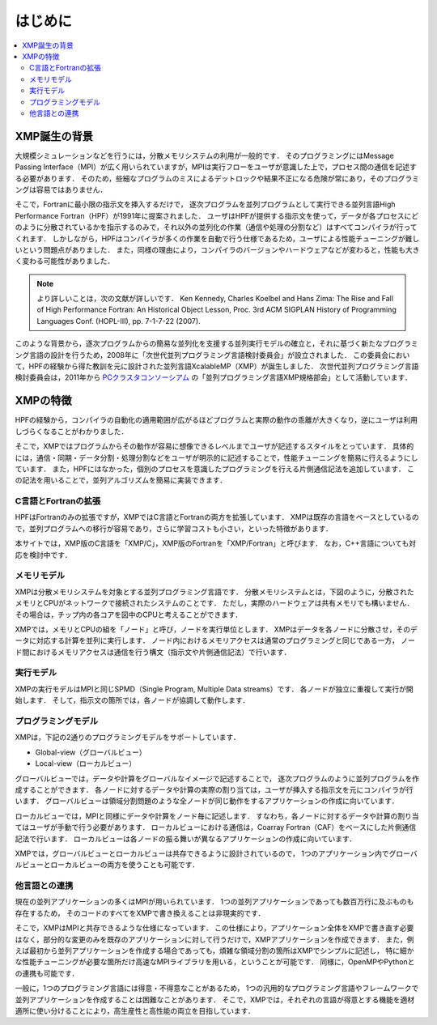 =========================
はじめに
=========================

.. contents::
   :local:
   :depth: 2

XMP誕生の背景
----------------
大規模シミュレーションなどを行うには，分散メモリシステムの利用が一般的です．
そのプログラミングにはMessage Passing Interface（MPI）が広く用いられていますが，MPIは実行フローをユーザが意識した上で，プロセス間の通信を記述する必要があります．
そのため，些細なプログラムのミスによるデットロックや結果不正になる危険が常にあり，そのプログラミングは容易ではありません．

そこで，Fortranに最小限の指示文を挿入するだけで，
逐次プログラムを並列プログラムとして実行できる並列言語High Performance Fortran（HPF）が1991年に提案されました．
ユーザはHPFが提供する指示文を使って，データが各プロセスにどのように分散されているかを指示するのみで，それ以外の並列化の作業（通信や処理の分割など）はすべてコンパイラが行ってくれます．
しかしながら，HPFはコンパイラが多くの作業を自動で行う仕様であるため，ユーザによる性能チューニングが難しいという問題点がありました．
また，同様の理由により，コンパイラのバージョンやハードウェアなどが変わると，性能も大きく変わる可能性がありました．

.. note:: 
   より詳しいことは，次の文献が詳しいです．
   Ken Kennedy, Charles Koelbel and Hans Zima: The Rise and Fall of High Performance Fortran: An Historical Object Lesson, Proc. 3rd ACM SIGPLAN History of Programming Languages Conf. (HOPL-III), pp. 7-1-7-22 (2007).

このような背景から，逐次プログラムからの簡易な並列化を支援する並列実行モデルの確立と，それに基づく新たなプログラミング言語の設計を行うため，2008年に「次世代並列プログラミング言語検討委員会」が設立されました．
この委員会において，HPFの経験から得た教訓を元に設計された並列言語XcalableMP（XMP）が誕生しました．
次世代並列プログラミング言語検討委員会は，2011年から `PCクラスタコンソーシアム <https://www.pccluster.org/ja>`_ の「並列プログラミング言語XMP規格部会」として活動しています．

XMPの特徴
-------------
HPFの経験から，コンパイラの自動化の適用範囲が広がるほどプログラムと実際の動作の乖離が大きくなり，逆にユーザは利用しづらくなることがわかりました．

そこで，XMPではプログラムからその動作が容易に想像できるレベルまでユーザが記述するスタイルをとっています．
具体的には，通信・同期・データ分割・処理分割などをユーザが明示的に記述することで，性能チューニングを簡易に行えるようにしています．
また，HPFにはなかった，個別のプロセスを意識したプログラミングを行える片側通信記法を追加しています．
この記法を用いることで，並列アルゴリズムを簡易に実装できます．

C言語とFortranの拡張
^^^^^^^^^^^^^^^^^^^^^^
HPFはFortranのみの拡張ですが，XMPではC言語とFortranの両方を拡張しています．
XMPは既存の言語をベースとしているので，並列プログラムへの移行が容易であり，さらに学習コストも小さい，といった特徴があります．

本サイトでは，XMP版のC言語を「XMP/C」，XMP版のFortranを「XMP/Fortran」と呼びます．
なお，C++言語についても対応を検討中です．

メモリモデル
^^^^^^^^^^^^^^^^^^^^^^^^^^^^^^^^^^^^^^
XMPは分散メモリシステムを対象とする並列プログラミング言語です．
分散メモリシステムとは，下図のように，分散されたメモリとCPUがネットワークで接続されたシステムのことです．
ただし，実際のハードウェアは共有メモリでも構いません．
その場合は，チップ内の各コアを図中のCPUと考えることができます．

.. image:: ../img/overview/architecture.png

XMPでは，メモリとCPUの組を「ノード」と呼び，ノードを実行単位とします．
XMPはデータを各ノードに分散させ，そのデータに対応する計算を並列に実行します．
ノード内におけるメモリアクセスは通常のプログラミングと同じである一方，
ノード間におけるメモリアクセスは通信を行う構文（指示文や片側通信記法）で行います．

実行モデル
^^^^^^^^^^^^^
XMPの実行モデルはMPIと同じSPMD（Single Program, Multiple Data streams）です．
各ノードが独立に重複して実行が開始します．
そして，指示文の箇所では，各ノードが協調して動作します．

.. image:: ../img/overview/execution.png

プログラミングモデル
^^^^^^^^^^^^^^^^^^^^^^^^
XMPは，下記の2通りのプログラミングモデルをサポートしています．

* Global-view（グローバルビュー）
* Local-view（ローカルビュー）

グローバルビューでは，データや計算をグローバルなイメージで記述することで，
逐次プログラムのように並列プログラムを作成することができます．
各ノードに対するデータや計算の実際の割り当ては，ユーザが挿入する指示文を元にコンパイラが行います．
グローバルビューは領域分割問題のような全ノードが同じ動作をするアプリケーションの作成に向いています．

ローカルビューでは，MPIと同様にデータや計算をノード毎に記述します．
すなわち，各ノードに対するデータや計算の割り当てはユーザが手動で行う必要があります．
ローカルビューにおける通信は，Coarray Fortran（CAF）をベースにした片側通信記法で行います．
ローカルビューは各ノードの振る舞いが異なるアプリケーションの作成に向いています．

XMPでは，グローバルビューとローカルビューは共存できるように設計されているので，
1つのアプリケーション内でグローバルビューとローカルビューの両方を使うことも可能です．

他言語との連携
^^^^^^^^^^^^^^^^^^^^^^^^^^^^^^^^^^^^
現在の並列アプリケーションの多くはMPIが用いられています．
1つの並列アプリケーションであっても数百万行に及ぶものも存在するため，
そのコードのすべてをXMPで書き換えることは非現実的です．

そこで，XMPはMPIと共存できるような仕様になっています．
この仕様により，アプリケーション全体をXMPで書き直す必要はなく，部分的な変更のみを既存のアプリケーションに対して行うだけで，XMPアプリケーションを作成できます．
また，例えば最初から並列アプリケーションを作成する場合であっても，煩雑な領域分割の箇所はXMPでシンプルに記述し，
特に細かな性能チューニングが必要な箇所だけ高速なMPIライブラリを用いる，ということが可能です．
同様に，OpenMPやPythonとの連携も可能です．

一般に，1つのプログラミング言語には得意・不得意なことがあるため，
1つの汎用的なプログラミング言語やフレームワークで並列アプリケーションを作成することは困難なことがあります．
そこで，XMPでは，それぞれの言語が得意とする機能を適材適所に使い分けることにより，高生産性と高性能の両立を目指しています．

